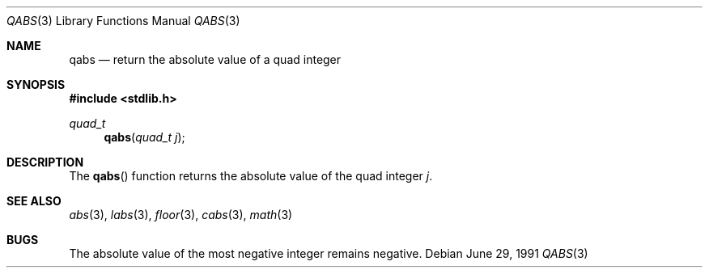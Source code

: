 .\" Copyright (c) 1990, 1991 The Regents of the University of California.
.\" All rights reserved.
.\"
.\" This code is derived from software contributed to Berkeley by
.\" the American National Standards Committee X3, on Information
.\" Processing Systems.
.\"
.\" Redistribution and use in source and binary forms, with or without
.\" modification, are permitted provided that the following conditions
.\" are met:
.\" 1. Redistributions of source code must retain the above copyright
.\"    notice, this list of conditions and the following disclaimer.
.\" 2. Redistributions in binary form must reproduce the above copyright
.\"    notice, this list of conditions and the following disclaimer in the
.\"    documentation and/or other materials provided with the distribution.
.\" 3. All advertising materials mentioning features or use of this software
.\"    must display the following acknowledgement:
.\"	This product includes software developed by the University of
.\"	California, Berkeley and its contributors.
.\" 4. Neither the name of the University nor the names of its contributors
.\"    may be used to endorse or promote products derived from this software
.\"    without specific prior written permission.
.\"
.\" THIS SOFTWARE IS PROVIDED BY THE REGENTS AND CONTRIBUTORS ``AS IS'' AND
.\" ANY EXPRESS OR IMPLIED WARRANTIES, INCLUDING, BUT NOT LIMITED TO, THE
.\" IMPLIED WARRANTIES OF MERCHANTABILITY AND FITNESS FOR A PARTICULAR PURPOSE
.\" ARE DISCLAIMED.  IN NO EVENT SHALL THE REGENTS OR CONTRIBUTORS BE LIABLE
.\" FOR ANY DIRECT, INDIRECT, INCIDENTAL, SPECIAL, EXEMPLARY, OR CONSEQUENTIAL
.\" DAMAGES (INCLUDING, BUT NOT LIMITED TO, PROCUREMENT OF SUBSTITUTE GOODS
.\" OR SERVICES; LOSS OF USE, DATA, OR PROFITS; OR BUSINESS INTERRUPTION)
.\" HOWEVER CAUSED AND ON ANY THEORY OF LIABILITY, WHETHER IN CONTRACT, STRICT
.\" LIABILITY, OR TORT (INCLUDING NEGLIGENCE OR OTHERWISE) ARISING IN ANY WAY
.\" OUT OF THE USE OF THIS SOFTWARE, EVEN IF ADVISED OF THE POSSIBILITY OF
.\" SUCH DAMAGE.
.\"
.\"     from: @(#)labs.3	5.3 (Berkeley) 6/29/91
.\"	$Id: qabs.3,v 1.1 1995/10/18 08:42:18 deraadt Exp $
.\"
.Dd June 29, 1991
.Dt QABS 3
.Os
.Sh NAME
.Nm qabs
.Nd return the absolute value of a quad integer
.Sh SYNOPSIS
.Fd #include <stdlib.h>
.Ft quad_t
.Fn qabs "quad_t j"
.Sh DESCRIPTION
The
.Fn qabs
function
returns the absolute value of the quad integer
.Ar j .
.Sh SEE ALSO
.Xr abs 3 ,
.Xr labs 3 ,
.Xr floor 3 ,
.Xr cabs 3 ,
.Xr math 3
.Sh BUGS
The absolute value of the most negative integer remains negative.
